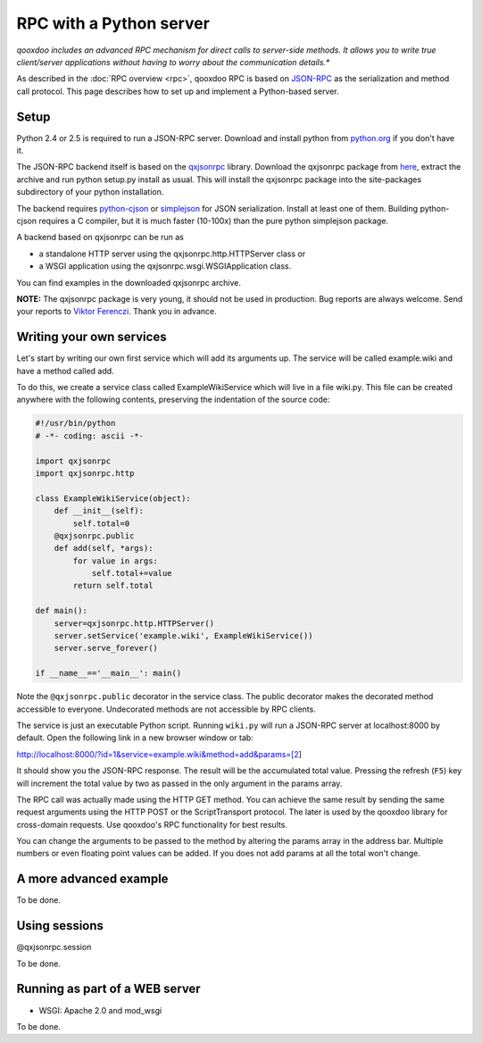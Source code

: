 .. _pages/rpc_python#rpc_with_a_python_server:

RPC with a Python server
************************

*qooxdoo includes an advanced RPC mechanism for direct calls to server-side methods. It allows you to write true client/server applications without having to worry about the communication details.**

As described in the :doc:`RPC overview <rpc>`, qooxdoo RPC is based on `JSON-RPC <http://json-rpc.org/>`_ as the serialization and method call protocol. This page describes how to set up and implement a Python-based server.

.. _pages/rpc_python#setup:

Setup
=====

Python 2.4 or 2.5 is required to run a JSON-RPC server. Download and install python from `python.org <http://python.org>`_ if you don't have it.

The JSON-RPC backend itself is based on the `qxjsonrpc <http://python.cx.hu/qxjsonrpc>`_ library. Download the qxjsonrpc package from `here <http://python.cx.hu/qxjsonrpc/#download>`_, extract the archive and run python setup.py install as usual. This will install the qxjsonrpc package into the site-packages subdirectory of your python installation.

The backend requires `python-cjson <http://python.cx.hu/python-cjson>`_ or `simplejson <http://cheeseshop.python.org/pypi/simplejson>`_ for JSON serialization. Install at least one of them. Building python-cjson requires a C compiler, but it is much faster (10-100x) than the pure python simplejson package.

A backend based on qxjsonrpc can be run as

* a standalone HTTP server using the qxjsonrpc.http.HTTPServer class or
* a WSGI application using the qxjsonrpc.wsgi.WSGIApplication class.

You can find examples in the downloaded qxjsonrpc archive.

**NOTE:** The qxjsonrpc package is very young, it should not be used in production. Bug reports are always welcome. Send your reports to `Viktor Ferenczi <python@cx.hu?subject=qooxdoo%20wiki>`__. Thank you in advance.

.. _pages/rpc_python#writing_your_own_services:

Writing your own services
=========================

Let's start by writing our own first service which will add its arguments up. The service will be called example.wiki and have a method called add.

To do this, we create a service class called ExampleWikiService which will live in a file wiki.py. This file can be created anywhere with the following contents, preserving the indentation of the source code:

.. code-block:: python

  #!/usr/bin/python
  # -*- coding: ascii -*-

  import qxjsonrpc
  import qxjsonrpc.http

  class ExampleWikiService(object):
      def __init__(self):
          self.total=0
      @qxjsonrpc.public
      def add(self, *args):
          for value in args:
              self.total+=value
          return self.total

  def main():
      server=qxjsonrpc.http.HTTPServer()
      server.setService('example.wiki', ExampleWikiService())
      server.serve_forever()

  if __name__=='__main__': main()
  
.. quiet vim parser*

Note the ``@qxjsonrpc.public`` decorator in the service class. The public decorator makes the decorated method accessible to everyone. Undecorated methods are not accessible by RPC clients.

The service is just an executable Python script. Running ``wiki.py`` will run a JSON-RPC server at localhost:8000 by default. Open the following link in a new browser window or tab:

http://localhost:8000/?id=1&service=example.wiki&method=add&params=[2]

It should show you the JSON-RPC response. The result will be the accumulated total value. Pressing the refresh (``F5``) key will increment the total value by two as passed in the only argument in the params array.

The RPC call was actually made using the HTTP GET method. You can achieve the same result by sending the same request arguments using the HTTP POST or the ScriptTransport protocol. The later is used by the qooxdoo library for cross-domain requests. Use qooxdoo's RPC functionality for best results.

You can change the arguments to be passed to the method by altering the params array in the address bar. Multiple numbers or even floating point values can be added. If you does not add params at all the total won't change.

.. _pages/rpc_python#a_more_advanced_example:

A more advanced example
=======================

To be done.

.. _pages/rpc_python#using_sessions:

Using sessions
==============

@qxjsonrpc.session

To be done.

.. _pages/rpc_python#running_as_part_of_a_web_server:

Running as part of a WEB server
===============================

* WSGI: Apache 2.0 and mod_wsgi

To be done.
